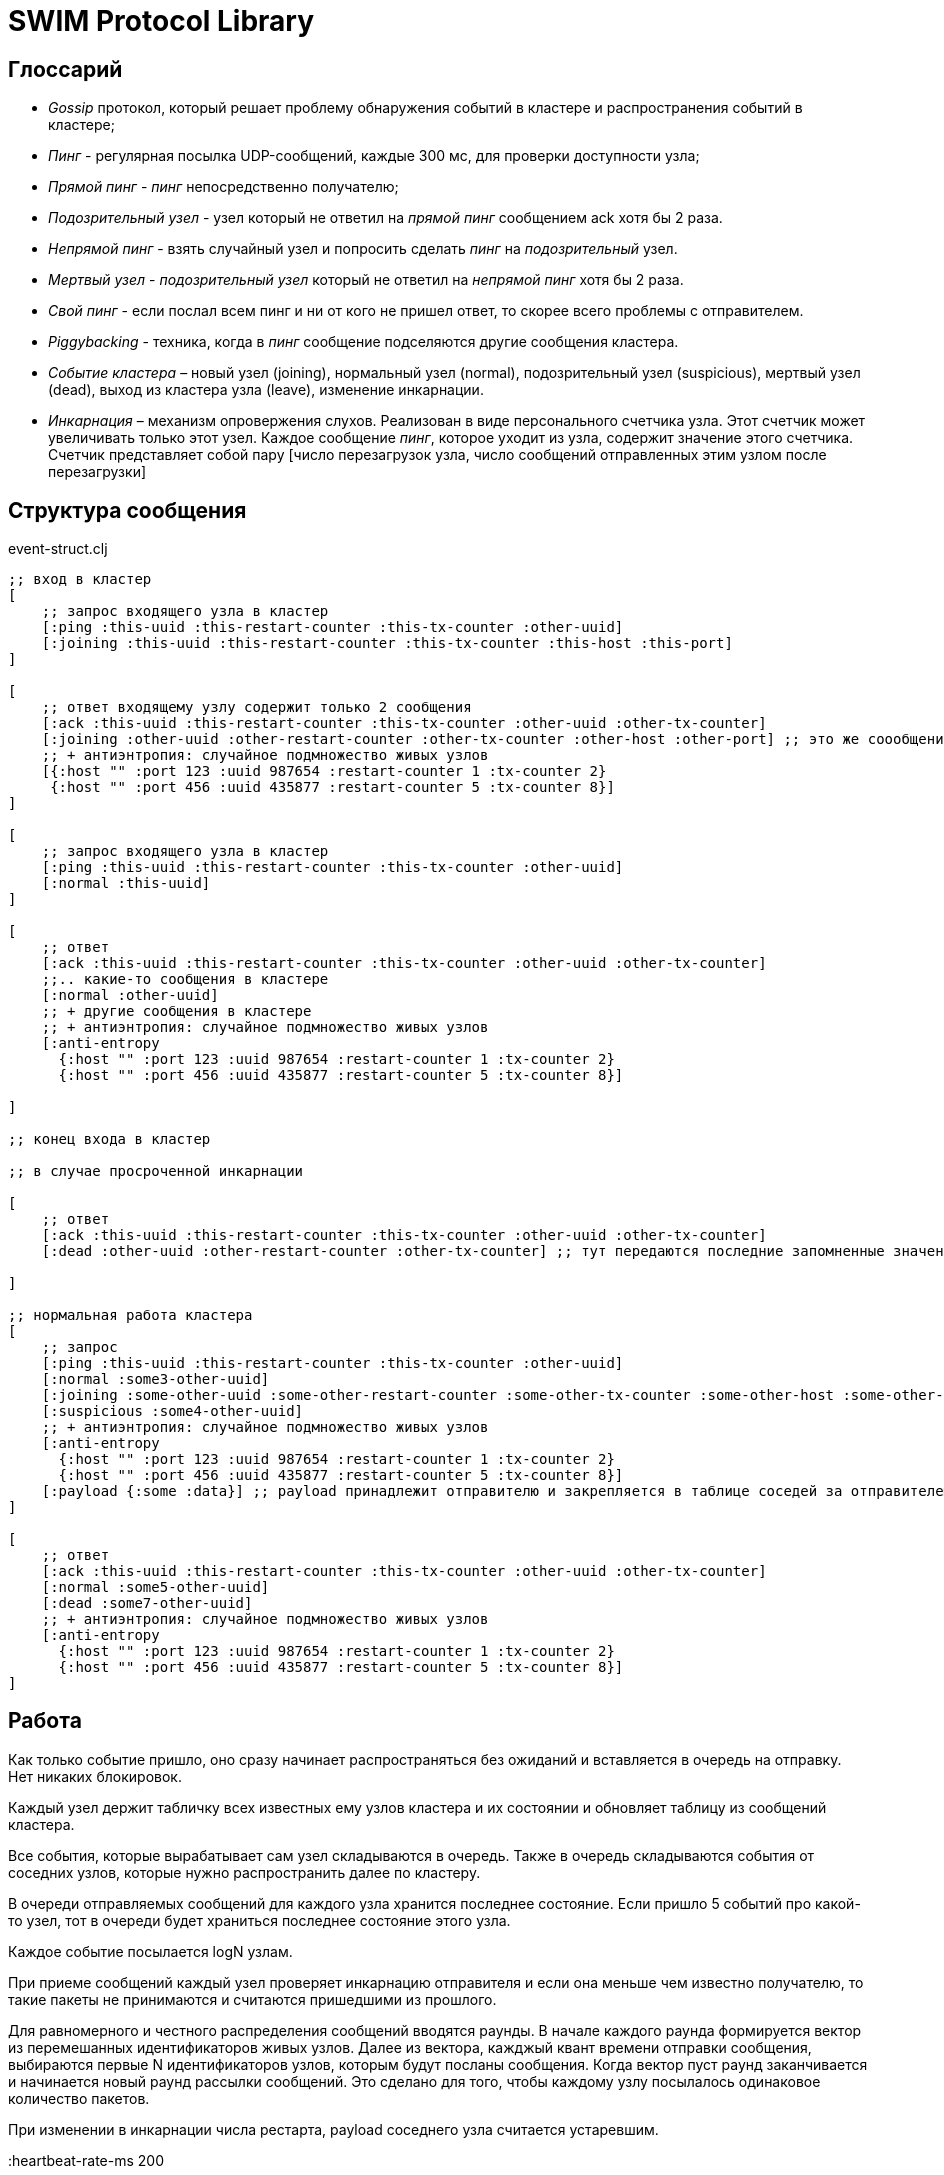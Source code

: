 = SWIM Protocol Library


== Глоссарий 

* _Gossip_ протокол, который решает проблему обнаружения событий в кластере и распространения событий в кластере;


* _Пинг_ - регулярная посылка UDP-сообщений, каждые 300 мс, для проверки доступности узла;

* _Прямой пинг_ - _пинг_  непосредственно получателю;

* _Подозрительный узел_ - узел который не ответил на _прямой пинг_ сообщением ack хотя бы 2 раза.

* _Непрямой пинг_ - взять случайный узел и попросить сделать _пинг_ на _подозрительный_ узел.

* _Мертвый узел_ - _подозрительный узел_ который не ответил на _непрямой пинг_ хотя бы 2 раза.

* _Свой пинг_ - если послал всем пинг и ни от кого не пришел ответ, то скорее всего проблемы с отправителем.

* _Piggybacking_ - техника, когда в _пинг_ сообщение подселяются другие сообщения кластера.

* _Событие кластера_ – новый узел (joining), нормальный узел (normal), подозрительный узел (suspicious), мертвый узел (dead), выход из кластера узла (leave), изменение инкарнации.

* _Инкарнация_ – механизм опровержения слухов. Реализован в виде персонального счетчика узла. Этот счетчик может увеличивать только этот узел. Каждое сообщение _пинг_, которое уходит из узла, содержит значение этого счетчика. 
Счетчик представляет собой пару [число перезагрузок узла, число сообщений отправленных этим узлом после перезагрузки]

==  Структура сообщения

[source,clojure]
.event-struct.clj
----

;; вход в кластер
[
    ;; запрос входящего узла в кластер
    [:ping :this-uuid :this-restart-counter :this-tx-counter :other-uuid]
    [:joining :this-uuid :this-restart-counter :this-tx-counter :this-host :this-port]
]

[
    ;; ответ входящему узлу содержит только 2 сообщения
    [:ack :this-uuid :this-restart-counter :this-tx-counter :other-uuid :other-tx-counter]
    [:joining :other-uuid :other-restart-counter :other-tx-counter :other-host :other-port] ;; это же соообщение рассылается остальным узлам кластера
    ;; + антиэнтропия: случайное подмножество живых узлов
    [{:host "" :port 123 :uuid 987654 :restart-counter 1 :tx-counter 2}
     {:host "" :port 456 :uuid 435877 :restart-counter 5 :tx-counter 8}]
]

[
    ;; запрос входящего узла в кластер
    [:ping :this-uuid :this-restart-counter :this-tx-counter :other-uuid]
    [:normal :this-uuid]
]

[
    ;; ответ
    [:ack :this-uuid :this-restart-counter :this-tx-counter :other-uuid :other-tx-counter]
    ;;.. какие-то сообщения в кластере
    [:normal :other-uuid]
    ;; + другие сообщения в кластере
    ;; + антиэнтропия: случайное подмножество живых узлов
    [:anti-entropy 
      {:host "" :port 123 :uuid 987654 :restart-counter 1 :tx-counter 2}
      {:host "" :port 456 :uuid 435877 :restart-counter 5 :tx-counter 8}]

]

;; конец входа в кластер

;; в случае просроченной инкарнации 

[
    ;; ответ
    [:ack :this-uuid :this-restart-counter :this-tx-counter :other-uuid :other-tx-counter]
    [:dead :other-uuid :other-restart-counter :other-tx-counter] ;; тут передаются последние запомненные значения
   
]

;; нормальная работа кластера
[
    ;; запрос
    [:ping :this-uuid :this-restart-counter :this-tx-counter :other-uuid]
    [:normal :some3-other-uuid]
    [:joining :some-other-uuid :some-other-restart-counter :some-other-tx-counter :some-other-host :some-other-port]
    [:suspicious :some4-other-uuid]
    ;; + антиэнтропия: случайное подмножество живых узлов
    [:anti-entropy 
      {:host "" :port 123 :uuid 987654 :restart-counter 1 :tx-counter 2}
      {:host "" :port 456 :uuid 435877 :restart-counter 5 :tx-counter 8}]
    [:payload {:some :data}] ;; payload принадлежит отправителю и закрепляется в таблице соседей за отправителем
]

[
    ;; ответ
    [:ack :this-uuid :this-restart-counter :this-tx-counter :other-uuid :other-tx-counter]
    [:normal :some5-other-uuid]
    [:dead :some7-other-uuid]
    ;; + антиэнтропия: случайное подмножество живых узлов
    [:anti-entropy 
      {:host "" :port 123 :uuid 987654 :restart-counter 1 :tx-counter 2}
      {:host "" :port 456 :uuid 435877 :restart-counter 5 :tx-counter 8}]
]


----



== Работа 

Как только событие пришло, оно сразу начинает распространяться без ожиданий и вставляется в очередь на отправку. Нет никаких блокировок.

Каждый узел держит табличку всех известных ему узлов кластера и их состоянии и обновляет таблицу из сообщений кластера.

Все события, которые вырабатывает сам узел складываются в очередь. Также в очередь складываются события от соседних узлов, которые нужно распространить далее по кластеру.

В очереди отправляемых сообщений для каждого узла хранится последнее состояние. Если пришло 5 событий про какой-то узел, тот в очереди будет храниться последнее состояние этого узла.

Каждое событие посылается logN узлам.

При приеме сообщений каждый узел проверяет инкарнацию отправителя и если она меньше чем известно получателю, то такие пакеты не принимаются и считаются пришедшими из прошлого.

Для равномерного и честного распределения сообщений вводятся раунды. В начале каждого раунда формируется вектор из перемешанных идентификаторов живых узлов. Далее из вектора, кажджый квант времени отправки сообщения,  выбираются первые N идентификаторов узлов, которым будут посланы сообщения. Когда вектор пуст раунд заканчивается и начинается новый раунд рассылки сообщений. Это сделано для того, чтобы каждому узлу посылалось одинаковое количество пакетов.

При изменении в инкарнации числа рестарта, payload соседнего узла считается устаревшим. 

:heartbeat-rate-ms 200

.Команды кластера: 
* add-node({:uuid, :host, :port,..}) - добавить в кластер узел.
* leave-node(uuid) - вывести узел кластера из общения.
* remove-node(uuid) - удалить информацию об узле из кластера, предварительно сделав leave-node.
* probe-node(host, port) - проверить доступен ли узел. 
* total-size() - количество всех известных узлов кластера.
* active-size() - количество активных узлов кластера.
* node-info(uuid) - информация об узле из таблицы соседей.
* on-node-event(uuid,event-type) - подписка на события на конкретном узле.
* on-cluster-event(event-type) - подписка на события в кластере.
* set-payload(uuid, {:some :data}) - установить данные для узла.



